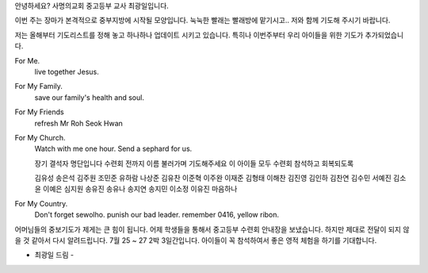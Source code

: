안녕하세요? 사명의교회 중고등부 교사 최광일입니다. 

이번 주는 장마가 본격적으로 중부지방에 시작될 모양입니다.
눅눅한 빨래는 빨래방에 맡기시고.. 저와 함께 기도해 주시기 바랍니다.

저는 올해부터 기도리스트를 정해 놓고 하나하나 업데이트 시키고 있습니다.
특히나 이번주부터 우리 아이들을 위한 기도가 추가되었습니다. 

For Me.
        live together Jesus.

For My Family.
        save our family's health and soul.

For My Friends
        refresh Mr Roh Seok Hwan

For My Church.
        Watch with me one hour.
        Send a sephard for us.

        장기 결석자 명단입니다
        수련회 전까지 이름 불러가며 기도해주세요
        이 아이들 모두 수련회 참석하고 회복되도록

        김유성 송은석 김주원 조민준 유하람 나상준 김유찬 이준혁
        이주완 이재준 김형태 이해찬 김진영 김인하 김찬연 김수민
        서예진 김소윤 이예은 심지원 송유진 송유나 송지연 송지민
        이소정 이유진 마음하나

For My Country.
        Don't forget sewolho.
        punish our bad leader.
        remember 0416, yellow ribon.
                

어머님들의 중보기도가 제게는 큰 힘이 됩니다. 
어제 학생들을 통해서 중고등부 수련회 안내장을 보냈습니다. 
하지만 제대로 전달이 되지 않을 것 같아서 다시 알려드립니다. 
7월 25 ~ 27 2박 3일간입니다. 아이들이 꼭 참석하여서 
좋은 영적 체험을 하기를 기대합니다. 

- 최광일 드림 - 
